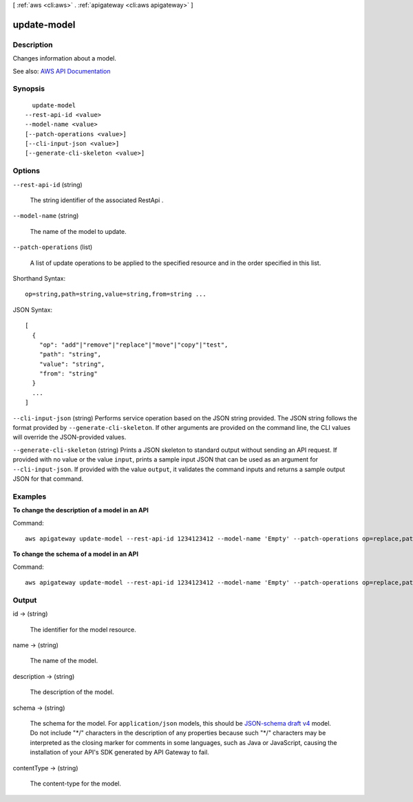 [ :ref:`aws <cli:aws>` . :ref:`apigateway <cli:aws apigateway>` ]

.. _cli:aws apigateway update-model:


************
update-model
************



===========
Description
===========



Changes information about a model.



See also: `AWS API Documentation <https://docs.aws.amazon.com/goto/WebAPI/apigateway-2015-07-09/UpdateModel>`_


========
Synopsis
========

::

    update-model
  --rest-api-id <value>
  --model-name <value>
  [--patch-operations <value>]
  [--cli-input-json <value>]
  [--generate-cli-skeleton <value>]




=======
Options
=======

``--rest-api-id`` (string)


  The string identifier of the associated  RestApi .

  

``--model-name`` (string)


  The name of the model to update.

  

``--patch-operations`` (list)


  A list of update operations to be applied to the specified resource and in the order specified in this list.

  



Shorthand Syntax::

    op=string,path=string,value=string,from=string ...




JSON Syntax::

  [
    {
      "op": "add"|"remove"|"replace"|"move"|"copy"|"test",
      "path": "string",
      "value": "string",
      "from": "string"
    }
    ...
  ]



``--cli-input-json`` (string)
Performs service operation based on the JSON string provided. The JSON string follows the format provided by ``--generate-cli-skeleton``. If other arguments are provided on the command line, the CLI values will override the JSON-provided values.

``--generate-cli-skeleton`` (string)
Prints a JSON skeleton to standard output without sending an API request. If provided with no value or the value ``input``, prints a sample input JSON that can be used as an argument for ``--cli-input-json``. If provided with the value ``output``, it validates the command inputs and returns a sample output JSON for that command.



========
Examples
========

**To change the description of a model in an API**

Command::

  aws apigateway update-model --rest-api-id 1234123412 --model-name 'Empty' --patch-operations op=replace,path=/description,value='New Description'

**To change the schema of a model in an API**

Command::

  aws apigateway update-model --rest-api-id 1234123412 --model-name 'Empty' --patch-operations op=replace,path=/schema,value='"{ \"$schema\": \"http://json-schema.org/draft-04/schema#\", \"title\" : \"Empty Schema\", \"type\" : \"object\" }"'


======
Output
======

id -> (string)

  

  The identifier for the model resource.

  

  

name -> (string)

  

  The name of the model.

  

  

description -> (string)

  

  The description of the model.

  

  

schema -> (string)

  

  The schema for the model. For ``application/json`` models, this should be `JSON-schema draft v4 <http://json-schema.org/documentation.html>`_ model. Do not include "\*/" characters in the description of any properties because such "\*/" characters may be interpreted as the closing marker for comments in some languages, such as Java or JavaScript, causing the installation of your API's SDK generated by API Gateway to fail.

  

  

contentType -> (string)

  

  The content-type for the model.

  

  

